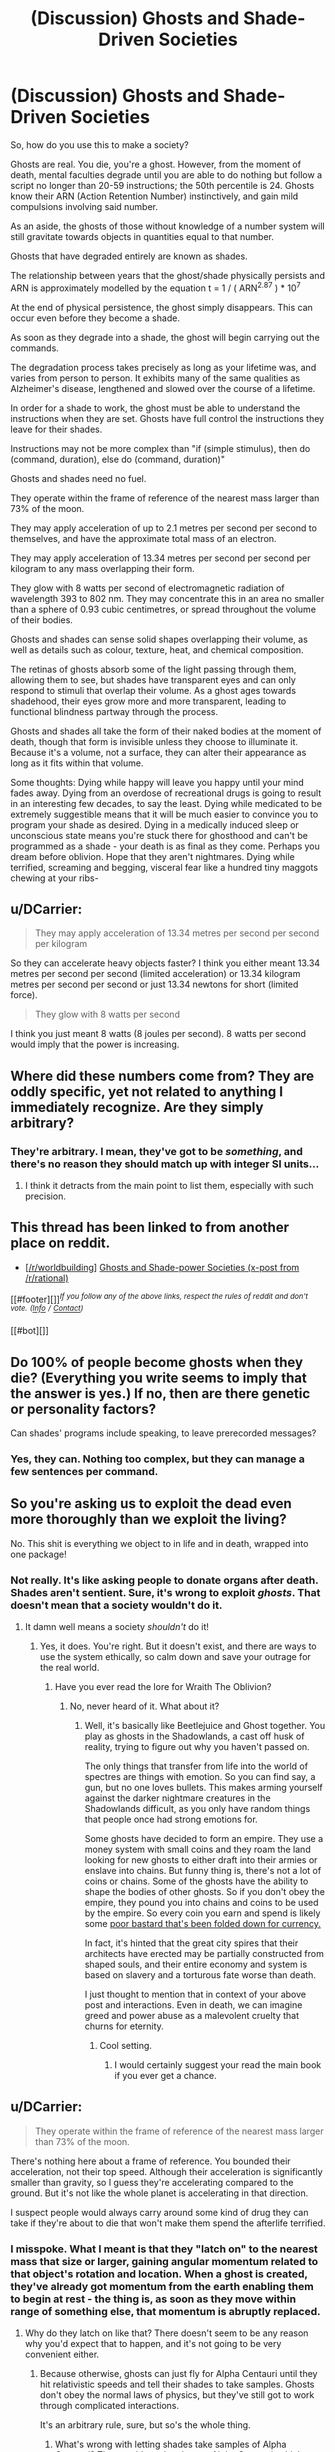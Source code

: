 #+TITLE: (Discussion) Ghosts and Shade-Driven Societies

* (Discussion) Ghosts and Shade-Driven Societies
:PROPERTIES:
:Score: 12
:DateUnix: 1431751333.0
:DateShort: 2015-May-16
:END:
So, how do you use this to make a society?

Ghosts are real. You die, you're a ghost. However, from the moment of death, mental faculties degrade until you are able to do nothing but follow a script no longer than 20-59 instructions; the 50th percentile is 24. Ghosts know their ARN (Action Retention Number) instinctively, and gain mild compulsions involving said number.

As an aside, the ghosts of those without knowledge of a number system will still gravitate towards objects in quantities equal to that number.

Ghosts that have degraded entirely are known as shades.

The relationship between years that the ghost/shade physically persists and ARN is approximately modelled by the equation t = 1 / ( ARN^{2.87} ) * 10^{7}

At the end of physical persistence, the ghost simply disappears. This can occur even before they become a shade.

As soon as they degrade into a shade, the ghost will begin carrying out the commands.

The degradation process takes precisely as long as your lifetime was, and varies from person to person. It exhibits many of the same qualities as Alzheimer's disease, lengthened and slowed over the course of a lifetime.

In order for a shade to work, the ghost must be able to understand the instructions when they are set. Ghosts have full control the instructions they leave for their shades.

Instructions may not be more complex than "if (simple stimulus), then do (command, duration), else do (command, duration)"

Ghosts and shades need no fuel.

They operate within the frame of reference of the nearest mass larger than 73% of the moon.

They may apply acceleration of up to 2.1 metres per second per second to themselves, and have the approximate total mass of an electron.

They may apply acceleration of 13.34 metres per second per second per kilogram to any mass overlapping their form.

They glow with 8 watts per second of electromagnetic radiation of wavelength 393 to 802 nm. They may concentrate this in an area no smaller than a sphere of 0.93 cubic centimetres, or spread throughout the volume of their bodies.

Ghosts and shades can sense solid shapes overlapping their volume, as well as details such as colour, texture, heat, and chemical composition.

The retinas of ghosts absorb some of the light passing through them, allowing them to see, but shades have transparent eyes and can only respond to stimuli that overlap their volume. As a ghost ages towards shadehood, their eyes grow more and more transparent, leading to functional blindness partway through the process.

Ghosts and shades all take the form of their naked bodies at the moment of death, though that form is invisible unless they choose to illuminate it. Because it's a volume, not a surface, they can alter their appearance as long as it fits within that volume.

Some thoughts: Dying while happy will leave you happy until your mind fades away. Dying from an overdose of recreational drugs is going to result in an interesting few decades, to say the least. Dying while medicated to be extremely suggestible means that it will be much easier to convince you to program your shade as desired. Dying in a medically induced sleep or unconscious state means you're stuck there for ghosthood and can't be programmed as a shade - your death is as final as they come. Perhaps you dream before oblivion. Hope that they aren't nightmares. Dying while terrified, screaming and begging, visceral fear like a hundred tiny maggots chewing at your ribs-


** u/DCarrier:
#+begin_quote
  They may apply acceleration of 13.34 metres per second per second per kilogram
#+end_quote

So they can accelerate heavy objects faster? I think you either meant 13.34 metres per second per second (limited acceleration) or 13.34 kilogram metres per second per second or just 13.34 newtons for short (limited force).

#+begin_quote
  They glow with 8 watts per second
#+end_quote

I think you just meant 8 watts (8 joules per second). 8 watts per second would imply that the power is increasing.
:PROPERTIES:
:Author: DCarrier
:Score: 8
:DateUnix: 1431763074.0
:DateShort: 2015-May-16
:END:


** Where did these numbers come from? They are oddly specific, yet not related to anything I immediately recognize. Are they simply arbitrary?
:PROPERTIES:
:Author: eaglejarl
:Score: 3
:DateUnix: 1431754615.0
:DateShort: 2015-May-16
:END:

*** They're arbitrary. I mean, they've got to be /something/, and there's no reason they should match up with integer SI units...
:PROPERTIES:
:Score: 8
:DateUnix: 1431760876.0
:DateShort: 2015-May-16
:END:

**** I think it detracts from the main point to list them, especially with such precision.
:PROPERTIES:
:Author: jesyspa
:Score: 1
:DateUnix: 1431807280.0
:DateShort: 2015-May-17
:END:


** This thread has been linked to from another place on reddit.

- [[[/r/worldbuilding]]] [[https://np.reddit.com/r/worldbuilding/comments/364zoo/ghosts_and_shadepower_societies_xpost_from/][Ghosts and Shade-power Societies (x-post from /r/rational)]]

[[#footer][]]/^{If you follow any of the above links, respect the rules of reddit and don't vote.} ^{([[/r/TotesMessenger/wiki/][Info]]} ^{/} ^{[[/message/compose/?to=/r/TotesMessenger][Contact]])}/

[[#bot][]]
:PROPERTIES:
:Author: TotesMessenger
:Score: 3
:DateUnix: 1431752161.0
:DateShort: 2015-May-16
:END:


** Do 100% of people become ghosts when they die? (Everything you write seems to imply that the answer is yes.) If no, then are there genetic or personality factors?

Can shades' programs include speaking, to leave prerecorded messages?
:PROPERTIES:
:Author: LiteralHeadCannon
:Score: 3
:DateUnix: 1431755090.0
:DateShort: 2015-May-16
:END:

*** Yes, they can. Nothing too complex, but they can manage a few sentences per command.
:PROPERTIES:
:Score: 3
:DateUnix: 1431761771.0
:DateShort: 2015-May-16
:END:


** So you're asking us to exploit the dead even more thoroughly than we exploit the living?

No. This shit is everything we object to in life and in death, wrapped into one package!
:PROPERTIES:
:Score: 3
:DateUnix: 1431816443.0
:DateShort: 2015-May-17
:END:

*** Not really. It's like asking people to donate organs after death. Shades aren't sentient. Sure, it's wrong to exploit /ghosts/. That doesn't mean that a society wouldn't do it.
:PROPERTIES:
:Score: 1
:DateUnix: 1431818239.0
:DateShort: 2015-May-17
:END:

**** It damn well means a society /shouldn't/ do it!
:PROPERTIES:
:Score: 2
:DateUnix: 1431827620.0
:DateShort: 2015-May-17
:END:

***** Yes, it does. You're right. But it doesn't exist, and there are ways to use the system ethically, so calm down and save your outrage for the real world.
:PROPERTIES:
:Score: 2
:DateUnix: 1431828094.0
:DateShort: 2015-May-17
:END:

****** Have you ever read the lore for Wraith The Oblivion?
:PROPERTIES:
:Author: darkmooninc
:Score: 1
:DateUnix: 1431829205.0
:DateShort: 2015-May-17
:END:

******* No, never heard of it. What about it?
:PROPERTIES:
:Score: 2
:DateUnix: 1431829229.0
:DateShort: 2015-May-17
:END:

******** Well, it's basically like Beetlejuice and Ghost together. You play as ghosts in the Shadowlands, a cast off husk of reality, trying to figure out why you haven't passed on.

The only things that transfer from life into the world of spectres are things with emotion. So you can find say, a gun, but no one loves bullets. This makes arming yourself against the darker nightmare creatures in the Shadowlands difficult, as you only have random things that people once had strong emotions for.

Some ghosts have decided to form an empire. They use a money system with small coins and they roam the land looking for new ghosts to either draft into their armies or enslave into chains. But funny thing is, there's not a lot of coins or chains. Some of the ghosts have the ability to shape the bodies of other ghosts. So if you don't obey the empire, they pound you into chains and coins to be used by the empire. So every coin you earn and spend is likely some [[http://whitewolf.wikia.com/wiki/Obolus][poor bastard that's been folded down for currency.]]

In fact, it's hinted that the great city spires that their architects have erected may be partially constructed from shaped souls, and their entire economy and system is based on slavery and a torturous fate worse than death.

I just thought to mention that in context of your above post and interactions. Even in death, we can imagine greed and power abuse as a malevolent cruelty that churns for eternity.
:PROPERTIES:
:Author: darkmooninc
:Score: 5
:DateUnix: 1431831324.0
:DateShort: 2015-May-17
:END:

********* Cool setting.
:PROPERTIES:
:Author: Transfuturist
:Score: 2
:DateUnix: 1432001190.0
:DateShort: 2015-May-19
:END:

********** I would certainly suggest your read the main book if you ever get a chance.
:PROPERTIES:
:Author: darkmooninc
:Score: 1
:DateUnix: 1432061097.0
:DateShort: 2015-May-19
:END:


** u/DCarrier:
#+begin_quote
  They operate within the frame of reference of the nearest mass larger than 73% of the moon.
#+end_quote

There's nothing here about a frame of reference. You bounded their acceleration, not their top speed. Although their acceleration is significantly smaller than gravity, so I guess they're accelerating compared to the ground. But it's not like the whole planet is accelerating in that direction.

I suspect people would always carry around some kind of drug they can take if they're about to die that won't make them spend the afterlife terrified.
:PROPERTIES:
:Author: DCarrier
:Score: 2
:DateUnix: 1431760423.0
:DateShort: 2015-May-16
:END:

*** I misspoke. What I meant is that they "latch on" to the nearest mass that size or larger, gaining angular momentum related to that object's rotation and location. When a ghost is created, they've already got momentum from the earth enabling them to begin at rest - the thing is, as soon as they move within range of something else, that momentum is abruptly replaced.
:PROPERTIES:
:Score: 2
:DateUnix: 1431761553.0
:DateShort: 2015-May-16
:END:

**** Why do they latch on like that? There doesn't seem to be any reason why you'd expect that to happen, and it's not going to be very convenient either.
:PROPERTIES:
:Author: DCarrier
:Score: 3
:DateUnix: 1431761819.0
:DateShort: 2015-May-16
:END:

***** Because otherwise, ghosts can just fly for Alpha Centauri until they hit relativistic speeds and tell their shades to take samples. Ghosts don't obey the normal laws of physics, but they've still got to work through complicated interactions.

It's an arbitrary rule, sure, but so's the whole thing.
:PROPERTIES:
:Score: 5
:DateUnix: 1431762147.0
:DateShort: 2015-May-16
:END:

****** What's wrong with letting shades take samples of Alpha Centauri? They could send rockets to Alpha Centauri, which seems like more of a munchkin thing, but if you're doing that you could tell the shade to glow so you can shoot it with a railgun to lead it back to a ship. Or you could just use a ghost and shine a light at it.

I'm also not entirely clear on how this latching on works. Can they move faster than light if they latch on to a far away spinning body? Do they end up with the momentum they had compared to the old body, but now it's compared to the new one? What happens if the reference frame from each body pushes them towards the other body?
:PROPERTIES:
:Author: DCarrier
:Score: 2
:DateUnix: 1431763414.0
:DateShort: 2015-May-16
:END:

******* Theoretically. It would require that far-away body to be the closest thing larger than a dwarf planet, though.
:PROPERTIES:
:Score: 1
:DateUnix: 1431763648.0
:DateShort: 2015-May-16
:END:

******** So? Dwarf planets aren't that common. If you're half way between Earth and Alpha Centauri, the closest dwarf planet would still be light years away, and it wouldn't take years to spin.
:PROPERTIES:
:Author: DCarrier
:Score: 3
:DateUnix: 1431764026.0
:DateShort: 2015-May-16
:END:


** Ghosts and shades could presumably carry sensors into hazardous environments. Ghosts could also be used to search for survivors in earthquake or war areas.

Come to think of it, shades could be used to carry levitate weaponry and fire it at detectable targets in a given area. Essentially, be floating long-range patrolling mines. Or they could carry signaling hardware and act as targets for heavier ranged weaponry once they detect and lock onto a designated opponent.

How complex are atomic commands allowed to be? Could a shade be commanded to copy an artist's style? Solve a mathematical puzzle/equation? Summarize data? Perform research on whatever subject they were handed? Remember everything they ever sensed in perfect detail? Request data from other shades?

Can shades tell where they are, relevant to the planetary surface they're on, even if blind? Could they thus be given commands such as "Go to the lobby of the Empire State Building" or "Go to 13 degrees north by 65 degrees west", regardless of where they were currently located?
:PROPERTIES:
:Author: Geminii27
:Score: 2
:DateUnix: 1431769522.0
:DateShort: 2015-May-16
:END:

*** Each individual command cannot be something that the ghost could not do, and shades are not capable of complex thought or memory beyond storing variables - they can preform operations, replay messages or defined states, and even enact algorithms as long as they aren't too complex and the ghost had enough mathematics knowledge to understand them.
:PROPERTIES:
:Score: 1
:DateUnix: 1431791925.0
:DateShort: 2015-May-16
:END:


** Space travel! Shades, used carefully, could power reactionless drives via either direct acceleration or production of photons /ex nihilo/.

The only snag would be that 'reference frame' bit, but if it breaks laws of physics on a macro scale it's even more exploitable, if more complicated to do so.
:PROPERTIES:
:Author: PeridexisErrant
:Score: 2
:DateUnix: 1431782849.0
:DateShort: 2015-May-16
:END:


** Abortion is illegal. All unwanted children are taken by the state, trained to obey commands and maximize post-death ARN (if possible) then euthanized with appropriate chemicals to ensure obedience. Their shades are used as drones, eternal workers, and even as logic gates in shade-computers. There are a potentially infinite amount of such servants available if the creation of a ghost can be guaranteed.
:PROPERTIES:
:Author: darkflagrance
:Score: 4
:DateUnix: 1431801224.0
:DateShort: 2015-May-16
:END:


** So given that shades can perform simple algorithms, what is their clock speed? Also, can shades make mistakes?
:PROPERTIES:
:Score: 1
:DateUnix: 1432301505.0
:DateShort: 2015-May-22
:END:

